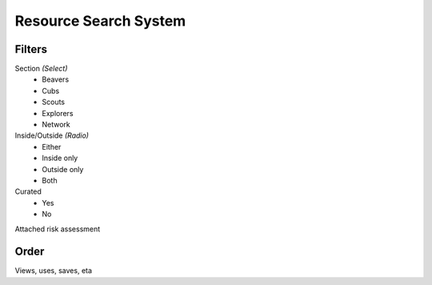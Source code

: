 Resource Search System
======

Filters
------
Section *(Select)*
  - Beavers
  - Cubs
  - Scouts
  - Explorers
  - Network

Inside/Outside *(Radio)*
  - Either
  - Inside only
  - Outside only
  - Both

Curated
  - Yes
  - No

Attached risk assessment

Order
------
Views, uses, saves, eta
